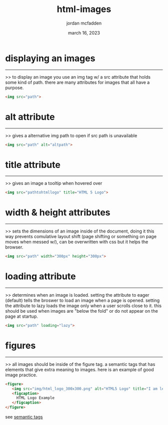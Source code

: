 :PROPERTIES:
:ID:       7BAA8231-D94A-4E5F-8FE3-0252F6FE079C
:END:
#+title: html-images
#+author: jordan mcfadden
#+date: march 16, 2023
#+description: fuck w/ this page
#+category: brain

* displaying an images
----------------------
>> to display an image you use an img tag w/ a src attribute
   that holds some kind of path. there are many attributes for
   images that all have a purpose.
   
#+begin_src html
<img src="path">  
#+end_src


* alt attribute
--------------
>> gives a alternative img path to open if src path is unavailable

#+begin_src html
<img src="path" alt="altpath">
#+end_src


* title attribute
--------------
>> gives an image a tooltip when hovered over

#+begin_src html
<img src="pathtohtmllogo" title="HTML 5 Logo">
#+end_src


* width & height attributes
--------------
>> sets the dimensions of an image inside of the document, doing
   it this way prevents comulative layout shift (page shifting
   or something on page moves when messed w/), can be overwritten
   with css but it helps the browser.

#+begin_src html
<img src="path" width="300px" height="300px">
#+end_src


* loading attribute
-------------------
>> determines when an image is loaded. setting the attribute to
   eager (default) tells the broswer to load an image when a
   page is opened. setting the attribute to lazy loads the
   image only when a user scrolls close to it. this should
   be used when images are "below the fold" or do not appear
   on the page at startup.

#+begin_src html
<img src="path" loading="lazy">
#+end_src

* figures
---------
>> all images should be inside of the figure tag. a semantic tags
   that has elements that give extra meaning to images. here is
   an example of good image practice.
   
#+begin_src html
  <figure>
     <img src="img/html_logo_300x300.png" alt="HTML5 Logo" title="I am learning HTML5" width="300" height="300">
     <figcaption>
       HTML Logo Example
     </figcaption>
  </figure>
#+end_src
see [[file:20230316193515-html_semantictags.org][semantic tags]]

